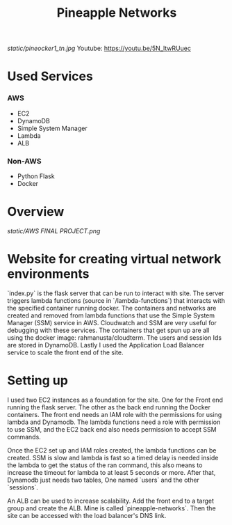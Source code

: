 #+title: Pineapple Networks
#+NAME: fig:Pinaocker
#+CAPTION: Original image provided by Van-Nhan Nguyen.
#+ATTR_ORG: :width 50 :height 50
[[static/pineocker1_tn.jpg]]
Youtube: https://youtu.be/5N_ltwRUuec
* Used Services
*** AWS
    + EC2
    + DynamoDB
    + Simple System Manager
    + Lambda
    + ALB

*** Non-AWS
    + Python Flask
    + Docker

* Overview
  [[static/AWS FINAL PROJECT.png]]
* Website for creating virtual network environments
  `index.py` is the flask server that can be run to interact with site. The
  server triggers lambda functions (source in `/lambda-functions`) that
  interacts with the specified container running docker. The containers and
  networks are created and removed from lambda functions that use the Simple
  System Manager (SSM) service in AWS. Cloudwatch and SSM are very useful for
  debugging with these services. The containers that get spun up are all using
  the docker image: rahmanusta/cloudterm. The users and session Ids are stored
  in DynamoDB. Lastly I used the Application Load Balancer service to scale the
  front end of the site. 

* Setting up
  I used two EC2 instances as a foundation for the site. One for the Front end
  running the flask server. The other as the back end running the Docker
  containers. The front end needs an IAM role with the permissions for using
  lambda and Dynamodb. The lambda functions need a role with permission to use
  SSM, and the EC2 back end also needs permission to accept SSM commands.

  Once the EC2 set up and IAM roles created, the lambda functions can be
  created. SSM is slow and lambda is fast so a timed delay is needed inside the
  lambda to get the status of the ran command, this also means to increase the
  timeout for lambda to at least 5 seconds or more. After that, Dynamodb just
  needs two tables, One named `users` and the other `sessions`.

  An ALB can be used to increase scalability. Add the front end to a target
  group and create the ALB. Mine is called `pineapple-networks`. Then the site
  can be accessed with the load balancer's DNS link. 
